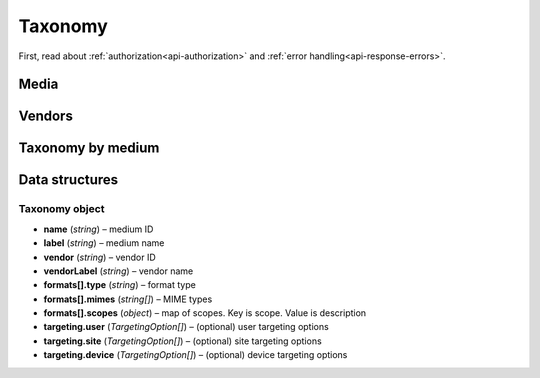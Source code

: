 Taxonomy
========

First, read about :ref:`authorization<api-authorization>` and :ref:`error handling<api-response-errors>`.

Media
-----

.. http:get:: /api/v2/taxonomy/media

    Fetch supported media.

    :reqheader Content-Type: ``application/json``

    :statuscode 200: no error

    :>json object data: map of supported media. Key is medium ID. Value is medium name

Vendors
-------

.. http:get:: /api/v2/taxonomy/media/(medium)/vendors

    Fetch supported vendors by medium.

    :param medium: medium ID

    :reqheader Content-Type: ``application/json``

    :statuscode 200: no error

    :>json object data: map of supported vendors. Key is vendor ID. Value is vendor name

Taxonomy by medium
------------------

.. http:get:: /api/v2/taxonomy/media/(medium)

    Fetch taxonomy for medium.

    :param medium: medium ID
    :query vendor: (optional) vendor ID. If omitted, default vendor will be returned

    :reqheader Content-Type: ``application/json``

    :statuscode 200: no error

    :>json Taxonomy data: :ref:`taxonomy<taxonomy-object>`

Data structures
---------------

.. _taxonomy-object:

Taxonomy object
^^^^^^^^^^^^^^^

- **name** (`string`) – medium ID
- **label** (`string`) – medium name
- **vendor** (`string`) – vendor ID
- **vendorLabel** (`string`) – vendor name
- **formats[].type** (`string`) – format type
- **formats[].mimes** (`string[]`) – MIME types
- **formats[].scopes** (`object`) – map of scopes. Key is scope. Value is description
- **targeting.user** (`TargetingOption[]`) – (optional) user targeting options
- **targeting.site** (`TargetingOption[]`) – (optional) site targeting options
- **targeting.device** (`TargetingOption[]`) – (optional) device targeting options
